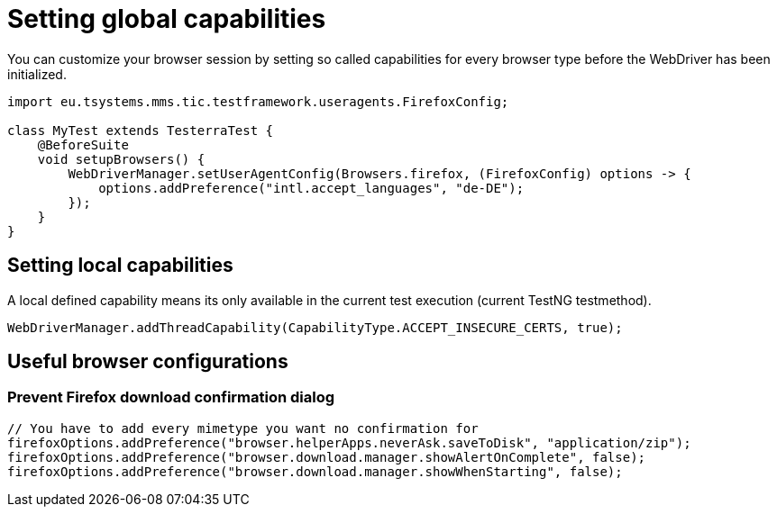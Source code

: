 = Setting global capabilities

You can customize your browser session by setting so called capabilities for every browser type before
the WebDriver has been initialized.

[source,java]
----
import eu.tsystems.mms.tic.testframework.useragents.FirefoxConfig;

class MyTest extends TesterraTest {
    @BeforeSuite
    void setupBrowsers() {
        WebDriverManager.setUserAgentConfig(Browsers.firefox, (FirefoxConfig) options -> {
            options.addPreference("intl.accept_languages", "de-DE");
        });
    }
}
----

== Setting local capabilities

A local defined capability means its only available in the current test execution (current TestNG testmethod).

[source,java]
----
WebDriverManager.addThreadCapability(CapabilityType.ACCEPT_INSECURE_CERTS, true);
----

== Useful browser configurations

=== Prevent Firefox download confirmation dialog

```java
// You have to add every mimetype you want no confirmation for
firefoxOptions.addPreference("browser.helperApps.neverAsk.saveToDisk", "application/zip");
firefoxOptions.addPreference("browser.download.manager.showAlertOnComplete", false);
firefoxOptions.addPreference("browser.download.manager.showWhenStarting", false);
```
